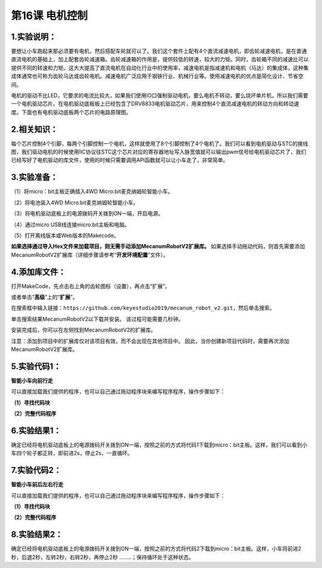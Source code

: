 第16课 电机控制
===============

|Img|

.. _1实验说明:

1.实验说明：
------------

要想让小车跑起来那必须要有电机，然后搭配车轮就可以了。我们这个套件上配有4个直流减速电机，即齿轮减速电机，是在普通直流电机的基础上，加上配套齿轮减速箱。齿轮减速箱的作用是，提供较低的转速，较大的力矩。同时，齿轮箱不同的减速比可以提供不同的转速和力矩。这大大提高了直流电机在自动化行业中的使用率，减速电机是指减速机和电机（马达）的集成体，这种集成体通常也可称为齿轮马达或齿轮电机。减速电机广泛应用于钢铁行业、机械行业等。使用减速电机的优点是简化设计、节省空间。

电机的驱动不比LED，它要求的电流比较大，如果我们使用IO口强制驱动电机，要么电机不转动，要么烧坏单片机，所以我们需要一个电机驱动芯片。在电机驱动底板板上已经包含了DRV8833电机驱动芯片，用来控制4个直流减速电机的转动方向和转动速度。下面也有电机驱动底板两个芯片的电路原理图。

.. _2相关知识:

2.相关知识：
------------

|image1|

|image2|

|image3|

|image4|

每个芯片控制4个引脚，每两个引脚控制一个电机，这样就使用了8个引脚控制了4个电机了。我们可以看到电机驱动与STC的接线图，我们驱动电机的时候使用IIC协议往STC这个芯片对应的寄存器地址写入脉宽值就可以输出pwm信号给电机驱动芯片了，我们已经写好了电机驱动的库文件，使用的时候只需要调用API函数就可以让小车走了，非常简单。

.. _3实验准备:

3.实验准备：
------------

（1）将micro：bit主板正确插入4WD Micro:bit麦克纳姆轮智能小车。

（2）将电池装入4WD Micro:bit麦克纳姆轮智能小车。

（3）将电机驱动底板上的电源拨码开关拨到ON一端，开启电源。

（4）通过micro USB线连接micro:bit主板和电脑。

（5）打开离线版本或Web版本的Makecode。

**如果选择通过导入Hex文件来加载项目，则无需手动添加MecanumRobotV2扩展库。**
如果选择手动拖动代码，则首先需要添加MecanumRobotV2扩展库（详细步骤请参考“\ **开发环境配置**\ ”文件）。

.. _4添加库文件:

4.添加库文件：
--------------

打开MakeCode，先点击右上角的齿轮图标\ |image5|\ （设置），再点击“扩展”。

|image6|

或者单击“\ **高级**\ ”上的“\ **扩展**\ ”。

|image7|

在搜索框中输入链接：\ ``https://github.com/keyestudio2019/mecanum_robot_v2.git``\ ，然后单击搜索。

单击搜索结果MecanumRobotV2以下载并安装。 该过程可能需要几秒钟。

|image8|

安装完成后，你可以在左侧找到MecanumRobotV2的扩展库。

|image9|

注意：添加到项目中的扩展库仅对该项目有效，而不会出现在其他项目中。
因此，当你创建新项目代码时，需要再次添加MecanumRobotV2扩展库。

.. _5实验代码1:

5.实验代码1：
-------------

**智能小车向前行走**

可以直接加载我们提供的程序，也可以自己通过拖动程序块来编写程序程序，操作步骤如下：

**（1）寻找代码块**

|image10|

|image11|

**（2）完整代码程序**

|image12|

.. _6实验结果1:

6.实验结果1：
-------------

确定已经将电机驱动底板上的电源拨码开关拨到ON一端，按照之前的方式将代码1下载到micro：bit主板。这样，我们可以看到小车四个轮子都正转，即前进2s，停止2s，一直循环。

.. _7实验代码2:

7.实验代码2：
-------------

**智能小车前后左右行走**

可以直接加载我们提供的程序，也可以自己通过拖动程序块来编写程序程序，操作步骤如下：

**（1）寻找代码块**

|image13|

|image14|

**（2）完整代码程序**

|image15|

.. _8实验结果2:

8.实验结果2：
-------------

确定已经将电机驱动底板上的电源拨码开关拨到ON一端，按照之前的方式将代码2下载到micro：bit主板。这样，小车将前进2秒，后退2秒，左转2秒，右转2秒，再停止2秒
........；保持循环处于这种状态。

.. |Img| image:: ./media/img-20230426164441.png
.. |image1| image:: ./media/img-20230426160942.png
.. |image2| image:: ./media/img-20230426160947.png
.. |image3| image:: ./media/img-20230426160700.png
.. |image4| image:: ./media/img-20230426160709.png
.. |image5| image:: ./media/img-20230324110032.png
.. |image6| image:: ./media/img-20230417131743.png
.. |image7| image:: ./media/img-20230417131804.png
.. |image8| image:: ./media/img-20230426114703.png
.. |image9| image:: ./media/img-20230426115107.png
.. |image10| image:: ./media/img-20230426163316.png
.. |image11| image:: ./media/img-20230417135353.png
.. |image12| image:: ./media/img-20230426162250.png
.. |image13| image:: ./media/img-20230426163316.png
.. |image14| image:: ./media/img-20230417135353.png
.. |image15| image:: ./media/img-20230426163846.png
